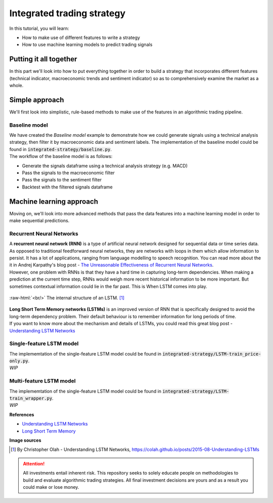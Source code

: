 Integrated trading strategy
==================================

In this tutorial, you will learn:

* How to make use of different features to write a strategy
* How to use machine learning models to predict trading signals

.. highlight:: Python

Putting it all together
----------------------------

| In this part we'll look into how to put everything together in order to build a strategy that
  incorporates different features (technical indicator, macroeconomic trends and sentiment indicator) so as to
  comprehensively examine the market as a whole.


Simple approach
-------------------

| We'll first look into simplistic, rule-based methods to make use of the features in an 
  algorithmic trading pipeline.

Baseline model
^^^^^^^^^^^^^^^^^^^^^^^^^^^^^^^^^^

| We have created the *Baseline model* example to demonstrate how we could generate signals using a technical
  analysis strategy, then filter it by macroeconomic data and sentiment labels. The implementation of the 
  baseline model could be found in :code:`integrated-strategy/baseline.py`.

| The workflow of the baseline model is as follows:

* Generate the signals dataframe using a technical analysis strategy (e.g. MACD)
* Pass the signals to the macroeconomic filter
* Pass the signals to the sentiment filter
* Backtest with the filtered signals dataframe


Machine learning approach
--------------------------------------

| Moving on, we'll look into more advanced methods that pass the data features into a machine learning model
  in order to make sequential predictions.

Recurrent Neural Networks
^^^^^^^^^^^^^^^^^^^^^^^^^^^^^^^^^^

| A **recurrent neural network (RNN)** is a type of artificial neural network designed for sequential data or time series data.
  As opposed to traditional feedforward neural networks, they are networks with loops in them which allow information to persist.
  It has a lot of applications, ranging from language modelling to speech recognition. You can read more about the it in Andrej
  Karpathy's blog post - `The Unreasonable Effectiveness of Recurrent Neural Networks <http://karpathy.github.io/2015/05/21/rnn-effectiveness/>`_. 

| However, one problem with RNNs is that they have a hard time in capturing long-term dependencies. When making a prediction at the
  current time step, RNNs would weigh more recent historical information to be more important. But sometimes contextual information could
  lie in the far past. This is When LSTM comes into play.

.. role:: raw-html(raw)
  :format: html

.. figure:: ../images/LSTM.png
  :width: 500px
  :align: center
  :height: 190px
  :alt: "LSTM model."

  :raw-html:`<br/>`
  The internal structure of an LSTM. [1]_


| **Long Short Term Memory networks (LSTMs)** is an improved version of RNN that is specifically designed to avoid the long-term dependency problem.
  Their default behaviour is to remember information for long periods of time.

| If you want to know more about the mechanism and details of LSTMs, you could read this great blog post - 
  `Understanding LSTM Networks <https://colah.github.io/posts/2015-08-Understanding-LSTMs/#:~:text=Long%20Short%20Term%20Memory%20networks,many%20people%20in%20following%20work.>`_


Single-feature LSTM model
^^^^^^^^^^^^^^^^^^^^^^^^^^^^^^^^^^

| The implememtation of the single-feature LSTM model could be found in :code:`integrated-strategy/LSTM-train_price-only.py`.

| *WIP*

Multi-feature LSTM model
^^^^^^^^^^^^^^^^^^^^^^^^^^^^^^^^^^

| The implememtation of the single-feature LSTM model could be found in :code:`integrated-strategy/LSTM-train_wrapper.py`.

| *WIP*

**References**

* `Understanding LSTM Networks <https://colah.github.io/posts/2015-08-Understanding-LSTMs/>`_
* `Long Short Term Memory <http://www.bioinf.jku.at/publications/older/2604.pdf>`_


**Image sources**

.. [1] By Christopher Olah - Understanding LSTM Networks, https://colah.github.io/posts/2015-08-Understanding-LSTMs


.. attention::
   | All investments entail inherent risk. This repository seeks to solely educate 
     people on methodologies to build and evaluate algorithmic trading strategies. 
     All final investment decisions are yours and as a result you could make or lose money.